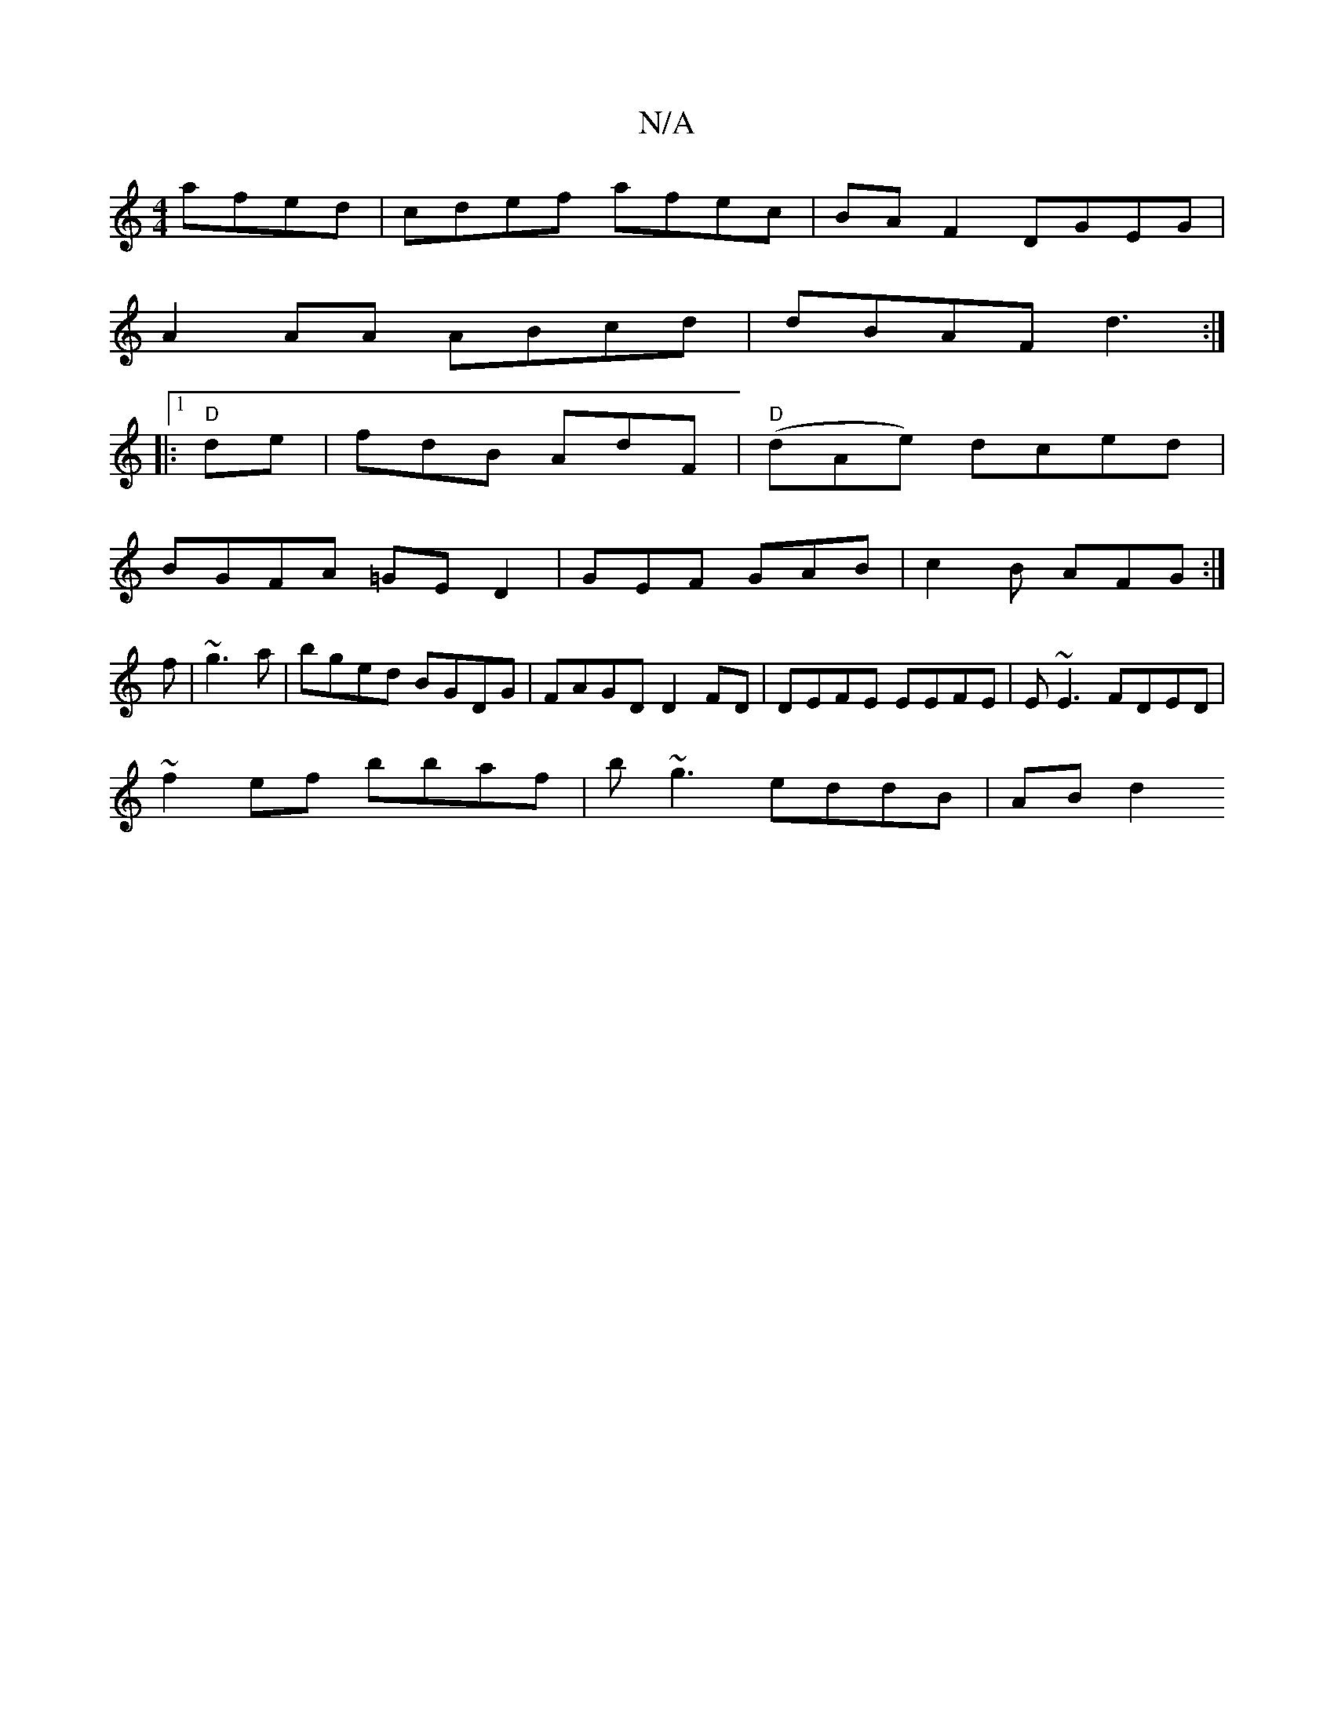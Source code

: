 X:1
T:N/A
M:4/4
R:N/A
K:Cmajor
afed|cdef afec|BAF2 DGEG|
A2 AA ABcd|dBAF d3:|
|:1 "D"de |fdB AdF|"D"(dAe) dced|
BGFA =GE D2|GEF GAB|c2B AFG :|
f|~g3a | bged BGDG | FAGD D2 FD | DEFE EEFE | E~E3 FDED |
~f2ef bbaf | b~g3 eddB | AB d2